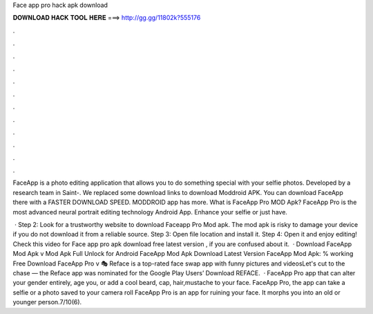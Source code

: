 Face app pro hack apk download



𝐃𝐎𝐖𝐍𝐋𝐎𝐀𝐃 𝐇𝐀𝐂𝐊 𝐓𝐎𝐎𝐋 𝐇𝐄𝐑𝐄 ===> http://gg.gg/11802k?555176



.



.



.



.



.



.



.



.



.



.



.



.

FaceApp is a photo editing application that allows you to do something special with your selfie photos. Developed by a research team in Saint-. We replaced some download links to download Moddroid APK. You can download FaceApp there with a FASTER DOWNLOAD SPEED. MODDROID app has more. What is FaceApp Pro MOD Apk? FaceApp Pro is the most advanced neural portrait editing technology Android App. Enhance your selfie or just have.

 · Step 2: Look for a trustworthy website to download Faceapp Pro Mod apk. The mod apk is risky to damage your device if you do not download it from a reliable source. Step 3: Open file location and install it. Step 4: Open it and enjoy editing! Check this video for Face app pro apk download free latest version , if you are confused about it.  · Download FaceApp Mod Apk v Mod Apk Full Unlock for Android FaceApp Mod Apk Download Latest Version FaceApp Mod Apk: % working Free Download FaceApp Pro v 🎭 Reface is a top-rated face swap app with funny pictures and videosLet's cut to the chase — the Reface app was nominated for the Google Play Users’ Download REFACE.  · FaceApp Pro app that can alter your gender entirely, age you, or add a cool beard, cap, hair,mustache to your face. FaceApp Pro, the app can take a selfie or a photo saved to your camera roll FaceApp Pro is an app for ruining your face. It morphs you into an old or younger person.7/10(6).
